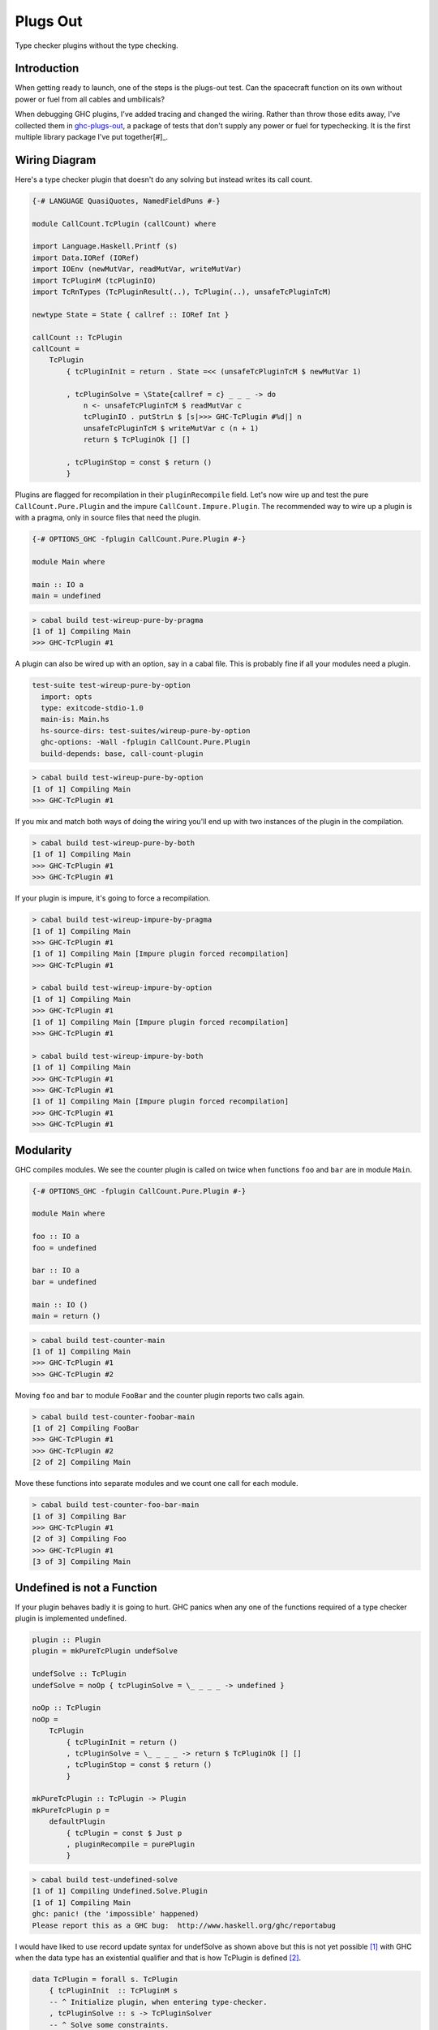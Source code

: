 Plugs Out
=========
Type checker plugins without the type checking.

Introduction
------------
When getting ready to launch, one of the steps is the plugs-out test. Can the
spacecraft function on its own without power or fuel from all cables and
umbilicals?

When debugging GHC plugins, I've added tracing and changed the wiring.  Rather
than throw those edits away, I've collected them in `ghc-plugs-out`_, a package
of tests that don't supply any power or fuel for typechecking. It is the first
multiple library package I've put together[#]_.

Wiring Diagram
--------------
Here's a type checker plugin that doesn't do any solving but instead writes its
call count.

.. code-block:: haskell

    {-# LANGUAGE QuasiQuotes, NamedFieldPuns #-}

    module CallCount.TcPlugin (callCount) where

    import Language.Haskell.Printf (s)
    import Data.IORef (IORef)
    import IOEnv (newMutVar, readMutVar, writeMutVar)
    import TcPluginM (tcPluginIO)
    import TcRnTypes (TcPluginResult(..), TcPlugin(..), unsafeTcPluginTcM)

    newtype State = State { callref :: IORef Int }

    callCount :: TcPlugin
    callCount =
        TcPlugin
            { tcPluginInit = return . State =<< (unsafeTcPluginTcM $ newMutVar 1)

            , tcPluginSolve = \State{callref = c} _ _ _ -> do
                n <- unsafeTcPluginTcM $ readMutVar c
                tcPluginIO . putStrLn $ [s|>>> GHC-TcPlugin #%d|] n
                unsafeTcPluginTcM $ writeMutVar c (n + 1)
                return $ TcPluginOk [] []

            , tcPluginStop = const $ return ()
            }

Plugins are flagged for recompilation in their ``pluginRecompile`` field.
Let's now wire up and test the pure ``CallCount.Pure.Plugin`` and the impure
``CallCount.Impure.Plugin``. The recommended way to wire up a plugin is with
a pragma, only in source files that need the plugin.

.. code-block:: haskell

    {-# OPTIONS_GHC -fplugin CallCount.Pure.Plugin #-}

    module Main where

    main :: IO a
    main = undefined

.. code-block:: pre

    > cabal build test-wireup-pure-by-pragma
    [1 of 1] Compiling Main
    >>> GHC-TcPlugin #1

A plugin can also be wired up with an option, say in a cabal file. This is
probably fine if all your modules need a plugin.

.. code-block:: yaml

    test-suite test-wireup-pure-by-option
      import: opts
      type: exitcode-stdio-1.0
      main-is: Main.hs
      hs-source-dirs: test-suites/wireup-pure-by-option
      ghc-options: -Wall -fplugin CallCount.Pure.Plugin
      build-depends: base, call-count-plugin

.. code-block:: pre

    > cabal build test-wireup-pure-by-option
    [1 of 1] Compiling Main
    >>> GHC-TcPlugin #1

If you mix and match both ways of doing the wiring you'll end up with two
instances of the plugin in the compilation.

.. code-block:: pre

    > cabal build test-wireup-pure-by-both
    [1 of 1] Compiling Main
    >>> GHC-TcPlugin #1
    >>> GHC-TcPlugin #1

If your plugin is impure, it's going to force a recompilation.

.. code-block:: pre

    > cabal build test-wireup-impure-by-pragma
    [1 of 1] Compiling Main
    >>> GHC-TcPlugin #1
    [1 of 1] Compiling Main [Impure plugin forced recompilation]
    >>> GHC-TcPlugin #1

    > cabal build test-wireup-impure-by-option
    [1 of 1] Compiling Main
    >>> GHC-TcPlugin #1
    [1 of 1] Compiling Main [Impure plugin forced recompilation]
    >>> GHC-TcPlugin #1

    > cabal build test-wireup-impure-by-both
    [1 of 1] Compiling Main
    >>> GHC-TcPlugin #1
    >>> GHC-TcPlugin #1
    [1 of 1] Compiling Main [Impure plugin forced recompilation]
    >>> GHC-TcPlugin #1
    >>> GHC-TcPlugin #1

Modularity
----------
GHC compiles modules. We see the counter plugin is called on twice when
functions ``foo`` and ``bar`` are in module ``Main``.

.. code-block:: haskell

    {-# OPTIONS_GHC -fplugin CallCount.Pure.Plugin #-}

    module Main where

    foo :: IO a
    foo = undefined

    bar :: IO a
    bar = undefined

    main :: IO ()
    main = return ()

.. code-block:: pre

    > cabal build test-counter-main
    [1 of 1] Compiling Main
    >>> GHC-TcPlugin #1
    >>> GHC-TcPlugin #2

Moving ``foo`` and ``bar`` to module ``FooBar`` and the counter plugin reports
two calls again.

.. code-block:: pre

    > cabal build test-counter-foobar-main
    [1 of 2] Compiling FooBar
    >>> GHC-TcPlugin #1
    >>> GHC-TcPlugin #2
    [2 of 2] Compiling Main

Move these functions into separate modules and we count one call for each module.

.. code-block:: pre

    > cabal build test-counter-foo-bar-main
    [1 of 3] Compiling Bar
    >>> GHC-TcPlugin #1
    [2 of 3] Compiling Foo
    >>> GHC-TcPlugin #1
    [3 of 3] Compiling Main

Undefined is not a Function
---------------------------

If your plugin behaves badly it is going to hurt. GHC panics when any one of
the functions required of a type checker plugin is implemented undefined.

.. code-block:: haskell

    plugin :: Plugin
    plugin = mkPureTcPlugin undefSolve

    undefSolve :: TcPlugin
    undefSolve = noOp { tcPluginSolve = \_ _ _ _ -> undefined }

    noOp :: TcPlugin
    noOp =
        TcPlugin
            { tcPluginInit = return ()
            , tcPluginSolve = \_ _ _ _ -> return $ TcPluginOk [] []
            , tcPluginStop = const $ return ()
            }

    mkPureTcPlugin :: TcPlugin -> Plugin
    mkPureTcPlugin p =
        defaultPlugin
            { tcPlugin = const $ Just p
            , pluginRecompile = purePlugin
            }

.. code-block:: pre

    > cabal build test-undefined-solve
    [1 of 1] Compiling Undefined.Solve.Plugin
    [1 of 1] Compiling Main
    ghc: panic! (the 'impossible' happened)
    Please report this as a GHC bug:  http://www.haskell.org/ghc/reportabug

I would have liked to use record update syntax for undefSolve as shown above
but this is not yet possible [#]_ with GHC when the data type has an
existential qualifier and that is how TcPlugin is defined [#]_.

.. code-block:: haskell

    data TcPlugin = forall s. TcPlugin
        { tcPluginInit  :: TcPluginM s
        -- ^ Initialize plugin, when entering type-checker.
        , tcPluginSolve :: s -> TcPluginSolver
        -- ^ Solve some constraints.
        -- TODO: WRITE MORE DETAILS ON HOW THIS WORKS.
        , tcPluginStop  :: s -> TcPluginM ()
        -- ^ Clean up after the plugin, when exiting the type-checker.
        }

Care Free
---------

Type checker plugins are of course called on by GHC to resolve constraints.
Some need solving and others don't. GHC knows that it can get an ``a`` from
``undefined`` but maybe a plugin can do better so we get called.

.. code-block:: haskell

    {-# OPTIONS_GHC -fplugin Undefined.Solve.Plugin #-}
    module Main where

    main :: IO a
    main = undefined

Going from ``()`` to ``()`` needs no further resolution. GHC can handle this
by itself. The ``test-undefined-*-carefree`` test suites have these mains.
The ones without carefree in their name don't. They have the ``a`` from
``undefined`` mains.

.. code-block:: haskell

    {-# OPTIONS_GHC -fplugin Undefined.Solve.Plugin #-}
    module Main where

    main :: IO ()
    main = return ()

So we've seen that a typechecker plugin's solve function **may** be called but
its init and stop functions are **always** called.

.. code-block:: ascii

  +-------------------------------+------------+
  | Test Suite                    | GHC Panics |
  +===============================+============+
  | test-undefined-init           |     x      |
  +-------------------------------+------------+
  | test-undefined-init-carefree  |     x      |
  +-------------------------------+------------+
  | test-undefined-solve          |     x      |
  +-------------------------------+------------+
  | test-undefined-solve-carefree |            |
  +-------------------------------+------------+
  | test-undefined-stop           |     x      |
  +-------------------------------+------------+
  | test-undefined-stop-carefree  |     x      |
  +-------------------------------+------------+

Takeaways
_________

* We should wire up type checker plugins with pragmas only in modules that need
  it.
* Don't forget to flag pure plugins as such.
* If GHC doesn't need help resolving constraints then it won't call out to your plugin.
* Modules are the units of compilation.

.. _ghc-plugs-out: https://github.com/BlockScope/ghc-plugs-out

.. _ghc-2595: https://gitlab.haskell.org/ghc/ghc/issues/2595

.. _fgaz-GSoC-2018: https://fgaz.me/posts/2019-11-14-cabal-multiple-libraries/

.. [#] Multiple libraries were added to cabal 3.0, see fgaz-GSoC-2018_.
.. [#] The error if you try is "Record update for insufficiently polymorphic field", see ghc-2595_.
.. [#] These field haddock comments are verbatim from the GHC source.

